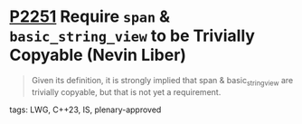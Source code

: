 * [[https://wg21.link/p2251][P2251]] Require ~span~ & ~basic_string_view~ to be Trivially Copyable (Nevin Liber)
:PROPERTIES:
:CUSTOM_ID: p2251-require-span-basic_string_view-to-be-trivially-copyable-nevin-liber
:END:
#+begin_quote
Given its definition, it is strongly implied that span & basic_string_view are
trivially copyable, but that is not yet a requirement.
#+end_quote

**** tags: LWG, C++23, IS, plenary-approved
